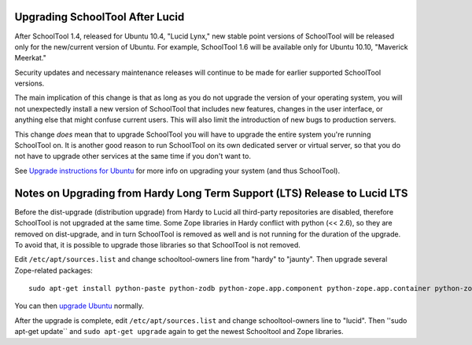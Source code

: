 Upgrading SchoolTool After Lucid
================================

After SchoolTool 1.4, released for Ubuntu 10.4, "Lucid Lynx," new stable point versions of SchoolTool will be released only for the new/current version of Ubuntu.  For example, SchoolTool 1.6 will be available only for Ubuntu 10.10, "Maverick Meerkat."  

Security updates and necessary maintenance releases will continue to be made for earlier supported SchoolTool versions.

The main implication of this change is that as long as you do not upgrade the version of your operating system, you will not unexpectedly install a new version of SchoolTool that includes new features, changes in the user interface, or anything else that might confuse current users.  This will also limit the introduction of new bugs to production servers.

This change *does* mean that to upgrade SchoolTool you will have to upgrade the entire system you're running SchoolTool on.  It is another good reason to run SchoolTool on its own dedicated server or virtual server, so that you do not have to upgrade other services at the same time if you don't want to.

See `Upgrade instructions for Ubuntu <https://help.ubuntu.com/10.04/serverguide/C/installing-upgrading.html>`_ for more info on upgrading your system (and thus SchoolTool).

Notes on Upgrading from Hardy Long Term Support (LTS) Release to Lucid LTS
==========================================================================

Before the dist-upgrade (distribution upgrade) from Hardy to Lucid all third-party repositories are disabled, therefore SchoolTool is not upgraded at the same time. Some Zope libraries in Hardy conflict with python (<< 2.6), so they are removed on dist-upgrade, and in turn SchoolTool is removed as well and is not running for the duration of the upgrade. To avoid that, it is possible to upgrade those libraries so that SchoolTool is not removed.

Edit ``/etc/apt/sources.list`` and change schooltool-owners line from "hardy" to "jaunty". Then upgrade several Zope-related packages::

    sudo apt-get install python-paste python-zodb python-zope.app.component python-zope.app.container python-zope.hookable python-zope.i18nmessageid python-zope.interface python-zope.proxy python-zope.security python-zope.ucol

You can then `upgrade Ubuntu <https://help.ubuntu.com/10.04/serverguide/C/installing-upgrading.html>`_ normally.

After the upgrade is complete, edit ``/etc/apt/sources.list`` and change
schooltool-owners line to "lucid". Then ''sudo apt-get update`` and ``sudo apt-get upgrade`` again to get the newest Schooltool and Zope libraries.

